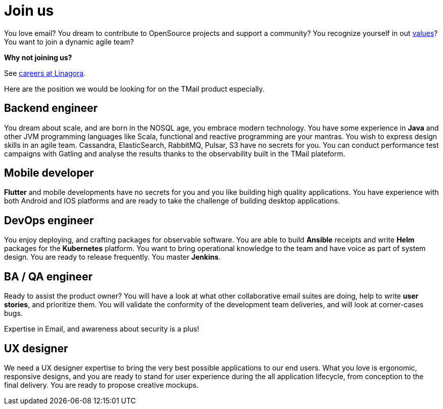 = Join us
:navtitle: Join us

You love email? You dream to contribute to OpenSource projects and support a community? You recognize yourself in out link:ethic.adoc[values]? You want to join a dynamic agile team?

*Why not joining us?*

See link:https://job.linagora.com/[careers at Linagora].

Here are the position we would be looking for on the TMail product especially.

== Backend engineer

You dream about scale, and are born in the NOSQL age, you embrace modern technology. You have
some experience in *Java* and other JVM programming languages like Scala, functional and reactive
programming are your mantras. You wish to express design skills in an agile team. Cassandra,
ElasticSearch, RabbitMQ, Pulsar, S3 have no secrets for you. You can conduct performance test campaigns
with Gatling and analyse the results thanks to the observability built in the TMail plateform.

== Mobile developer

*Flutter* and mobile developments have no secrets for you and you like building high quality applications.
You have experience with both Android and IOS platforms and are ready to take the challenge of building
desktop applications.

== DevOps engineer

You enjoy deploying, and crafting packages for observable software. You are able to build **Ansible**
receipts and write **Helm** packages for the **Kubernetes** platform. You want to bring operational
knowledge to the team and have voice as part of system design. You are ready to release frequently.
You master *Jenkins*.

== BA / QA engineer

Ready to assist the product owner? You will have a look at what other collaborative email suites
are doing, help to write *user stories*, and prioritize them. You will validate the conformity of
the development team deliveries, and will look at corner-cases bugs.

Expertise in Email, and awareness about security is a plus!

== UX designer

We need a UX designer expertise to bring the very best possible applications to our end users. What you
love is ergonomic, responsive designs, and you are ready to stand for user experience during the all
application lifecycle, from conception to the final delivery. You are ready to propose creative mockups.